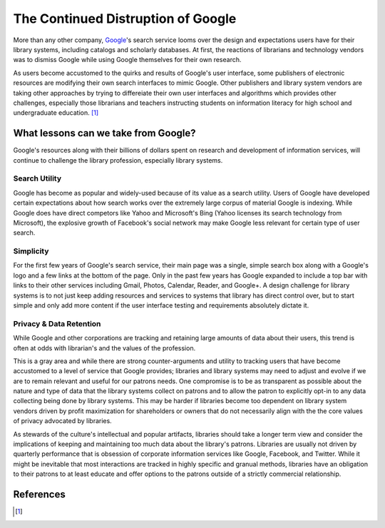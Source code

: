 ===================================
The Continued Distruption of Google 
===================================
More than any other company, `Google`_'s search service looms over the
design and expectations users have for their library systems, including
catalogs and scholarly databases. At first, the reactions of librarians and technology 
vendors was to dismiss Google while using Google themselves for their own research. 

As users become accustomed to the quirks and results of Google's user interface, some publishers
of electronic resources are modifying their own search interfaces to mimic Google. Other
publishers and library system vendors are taking other approaches by trying to differeiate 
their own user interfaces and algorithms which provides other challenges, especially those
librarians and teachers instructing students on information literacy for high school and
undergraduate education. [#]_ 

What lessons can we take from Google?
-------------------------------------
Google's resources along with their billions of dollars spent on research and development
of information services, will continue to challenge the library profession, especially 
library systems.

Search Utility
^^^^^^^^^^^^^^
Google has become as popular and widely-used because of its value as a search utility. Users
of Google have developed certain expectations about how search works over the extremely large
corpus of material Google is indexing. While Google does have direct competors like Yahoo and 
Microsoft's Bing (Yahoo licenses its search technology from Microsoft), the explosive growth
of Facebook's social network may make Google less relevant for certain type of user search.

Simplicity 
^^^^^^^^^^
For the first few years of Google's search service, their main page was a single, simple
search box along with a Google's logo and a few links at the bottom of the page. Only in 
the past few years has Google expanded to include a top bar with links to their other
services including Gmail, Photos, Calendar, Reader, and Google+. A design challenge for
library systems is to not just keep adding resources and services to systems that library
has direct control over, but to start simple and only add more content if the user interface
testing and requirements absolutely dictate it. 

Privacy & Data Retention
^^^^^^^^^^^^^^^^^^^^^^^^
While Google and other corporations are tracking and retaining large amounts of data about
their users, this trend is often at odds with librarian's and the values of the profession.

This is a gray area and while there are strong counter-arguments and utility to tracking
users that have become accustomed to a level of service that Google provides; 
libraries and library systems may need to adjust and evolve if we are to remain relevant 
and useful for our patrons needs. One compromise is to be as transparent as possible about
the nature and type of data that the library systems collect on patrons and to allow the patron
to explicitly opt-in to any data collecting being done by library systems. This may be harder
if libraries become too dependent on library system vendors driven by profit maximization for
shareholders or owners that do not necessarily align with the the core values of privacy 
advocated by libraries.   

As stewards of the culture's intellectual and popular artifacts, 
libraries should take a longer term view and consider the implications of keeping and 
maintaining too much data about the library's patrons. Libraries are usually not driven by
quarterly performance that is obsession of corporate information services like Google, 
Facebook, and Twitter. While it might be inevitable that most interactions are tracked in 
highly specific and granual methods, libraries have an obligation to their patrons to at 
least educate and offer options to the patrons outside of a strictly commercial  
relationship.  

References
----------
.. [#] 

.. _`Google`: http://www.google.com/
.. _`What Does It Mean To Be Literate in the Age of Google?`: http://hulk03.princeton.edu:8080/WebMedia/flash/lectures/20120228_publect_russell.shtml
